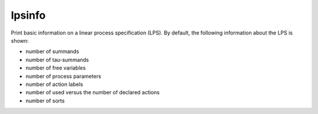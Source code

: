 .. index:: lpsinfo

.. _tool-lpsinfo:

lpsinfo
=======

Print basic information on a linear process specification (LPS). By default,
the following information about the LPS is shown:

* number of summands
* number of tau-summands
* number of free variables
* number of process parameters
* number of action labels
* number of used versus the number of declared actions
* number of sorts
